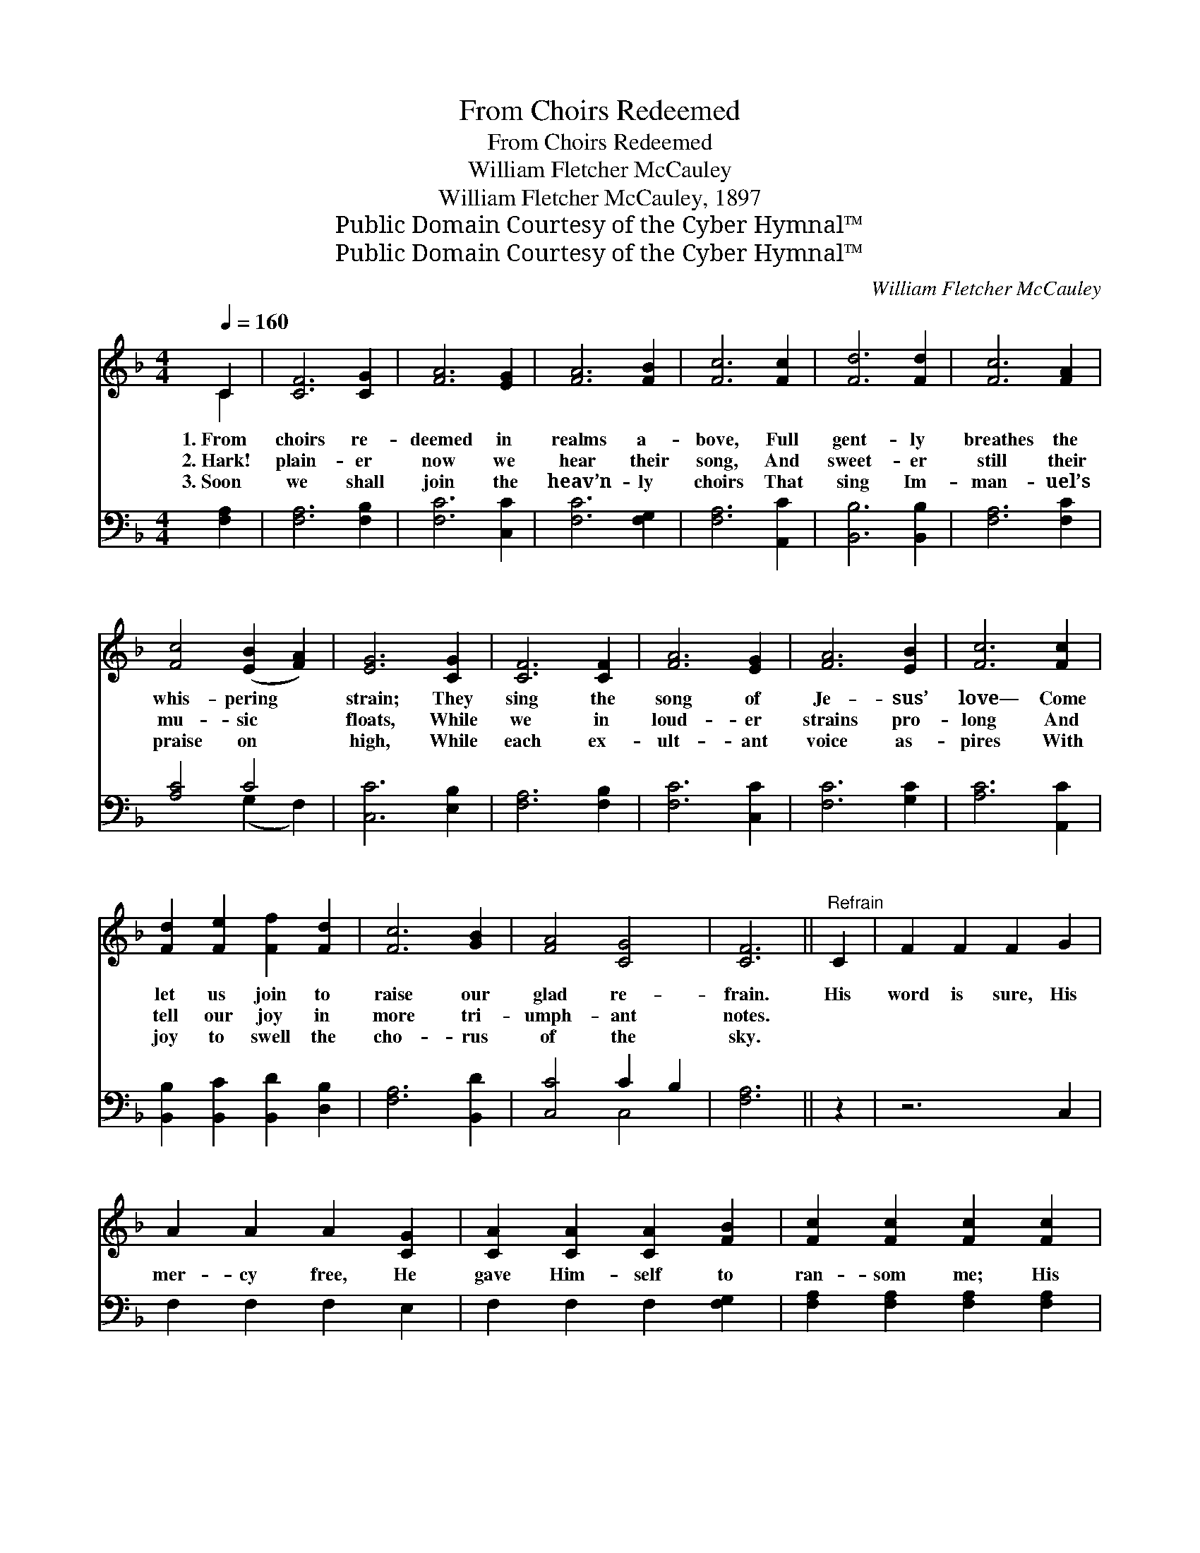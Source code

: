 X:1
T:From Choirs Redeemed
T:From Choirs Redeemed
T:William Fletcher McCauley
T:William Fletcher McCauley, 1897
T:Public Domain Courtesy of the Cyber Hymnal™
T:Public Domain Courtesy of the Cyber Hymnal™
C:William Fletcher McCauley
Z:Public Domain
Z:Courtesy of the Cyber Hymnal™
%%score ( 1 2 ) ( 3 4 )
L:1/8
Q:1/4=160
M:4/4
K:F
V:1 treble 
V:2 treble 
V:3 bass 
V:4 bass 
V:1
 C2 | [CF]6 [CG]2 | [FA]6 [EG]2 | [FA]6 [FB]2 | [Fc]6 [Fc]2 | [Fd]6 [Fd]2 | [Fc]6 [FA]2 | %7
w: 1.~From|choirs re-|deemed in|realms a-|bove, Full|gent- ly|breathes the|
w: 2.~Hark!|plain- er|now we|hear their|song, And|sweet- er|still their|
w: 3.~Soon|we shall|join the|heav’n- ly|choirs That|sing Im-|man- uel’s|
 [Fc]4 ([EB]2 [FA]2) | [EG]6 [CG]2 | [CF]6 [CF]2 | [FA]6 [EG]2 | [FA]6 [EB]2 | [Fc]6 [Fc]2 | %13
w: whis- pering *|strain; They|sing the|song of|Je- sus’|love— Come|
w: mu- sic *|floats, While|we in|loud- er|strains pro-|long And|
w: praise on *|high, While|each ex-|ult- ant|voice as-|pires With|
 [Fd]2 [Fe]2 [Ff]2 [Fd]2 | [Fc]6 [GB]2 | [FA]4 [CG]4 | [CF]6 ||"^Refrain" C2 | F2 F2 F2 G2 | %19
w: let us join to|raise our|glad re-|frain.|His|word is sure, His|
w: tell our joy in|more tri-|umph- ant|notes.|||
w: joy to swell the|cho- rus|of the|sky.|||
 A2 A2 A2 [CG]2 | [CA]2 [CA]2 [CA]2 [FB]2 | [Fc]2 [Fc]2 [Fc]2 [Fc]2 | %22
w: mer- cy free, He|gave Him- self to|ran- som me; His|
w: |||
w: |||
 [Fd]2 [Fd]2 [Fd]2 ([Ac][GB]) | [Fc]2 [Fc]2 [Fc]2 (BG) | [EB]2 [EB]2 [FA]2 [EG]2 | %25
w: word is sure, His *|mer- cy free, He *|gave Him- self to|
w: |||
w: |||
 ([FA][EG]) ([FA][GB]) [Ac]2 [Fc]2 | [Fd]6 ([Ac][GB]) | [Fc]6 (BA) | ([EB]4 [FA]2) [EG]2 | %29
w: ran- * som * me; His|word is *|sure, His *|mer- * cy|
w: ||||
w: ||||
 [FA]6 [Fc]2 | [Fd]6 ([Ac][GB]) | [Fc]6 ([DF][FB]) | [FA]4 [CG]4 | [CF]6 |] %34
w: free, *|||||
w: |||||
w: |||||
V:2
 C2 | x8 | x8 | x8 | x8 | x8 | x8 | x8 | x8 | x8 | x8 | x8 | x8 | x8 | x8 | x8 | x6 || x2 | x8 | %19
 x8 | x8 | x8 | x8 | x6 F2 | x8 | x8 | x8 | x6 F2 | x8 | x8 | x8 | x8 | x8 | x6 |] %34
V:3
 [F,A,]2 | [F,A,]6 [F,B,]2 | [F,C]6 [C,C]2 | [F,C]6 [F,G,]2 | [F,A,]6 [A,,C]2 | [B,,B,]6 [B,,B,]2 | %6
w: ~|~ ~|~ ~|~ ~|~ ~|~ ~|
 [F,A,]6 [F,C]2 | [A,C]4 C4 | [C,C]6 [E,B,]2 | [F,A,]6 [F,B,]2 | [F,C]6 [C,C]2 | [F,C]6 [G,C]2 | %12
w: ~ ~|~ ~|~ ~|~ ~|~ ~|~ ~|
 [A,C]6 [A,,C]2 | [B,,B,]2 [B,,C]2 [B,,D]2 [D,B,]2 | [F,A,]6 [B,,D]2 | [C,C]4 C2 B,2 | [F,A,]6 || %17
w: ~ ~|~ ~ ~ ~|~ ~|~ ~ ~|~|
 z2 | z6 C,2 | F,2 F,2 F,2 E,2 | F,2 F,2 F,2 [F,G,]2 | [F,A,]2 [F,A,]2 [F,A,]2 [F,A,]2 | %22
w: |~|~ ~ ~ ~|~ ~ ~ ~|~ ~ ~ ~|
 [B,,B,]6 [B,,F,]2 | [A,,F,]6 (F,C) | [C,C]6 [C,C]2 | [G,C]6 [F,A,]2 | %26
w: word is|sure, His *|mer- cy|free; His|
 [B,,B,]2 [B,,B,]2 [B,,B,]2 [B,,F,]2 | [A,,F,]2 [A,,F,]2 [A,,F,]2 (F,C) | %28
w: word is sure, His|mer- cy free, He *|
 [C,C]2 [C,C]2 [C,C]2 [C,C]2 | ([F,A,][E,G,]) ([F,A,][G,B,]) [A,C]2 [F,A,]2 | [B,,B,]6 [B,,F,]2 | %31
w: gave Him- self to|ran- * som * me, He|gave Him-|
 [A,,F,]6 (F,D) | [C,C]4 (C2 B,2) | [F,A,]6 |] %34
w: self to *|ran- som *|me.|
V:4
 x2 | x8 | x8 | x8 | x8 | x8 | x8 | x4 (G,2 F,2) | x8 | x8 | x8 | x8 | x8 | x8 | x8 | x4 C,4 | %16
 x6 || x2 | x8 | x8 | x8 | x8 | x8 | x6 A,,2 | x8 | x8 | x8 | x6 A,,2 | x8 | x8 | x8 | x6 B,,2 | %32
 x4 C,4 | x6 |] %34

